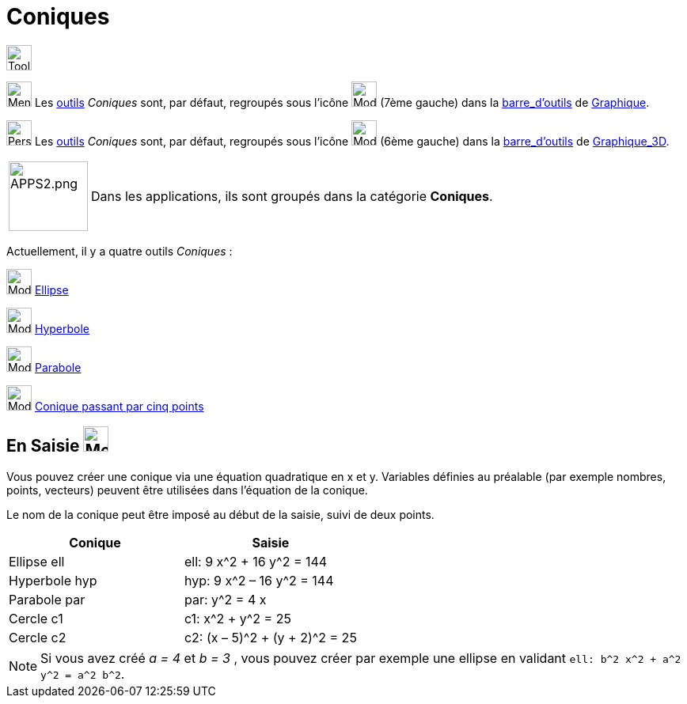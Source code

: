 = Coniques
:page-en: Conic_sections
ifdef::env-github[:imagesdir: /fr/modules/ROOT/assets/images]


image:Tool.png[Tool.png,width=32,height=32]

image:32px-Menu_view_graphics.svg.png[Menu view graphic.svg,width=32,height=32] Les xref:/Outils.adoc[outils] _Coniques_ sont, par défaut, regroupés sous l’icône image:32px-Mode_ellipse3.svg.png[Mode ellipse3.svg,width=32,height=32] (7ème gauche) dans la xref:/Barre_d_outils.adoc[barre_d'outils] de
xref:/Graphique.adoc[Graphique].

image:32px-Perspectives_algebra_3Dgraphics.svg.png[Perspectives algebra 3Dgraphics.svg,width=32,height=32] Les xref:/Outils.adoc[outils] _Coniques_ sont, par défaut, regroupés sous l’icône image:32px-Mode_circleaxispoint.svg.png[Mode circleaxispoint.svg,width=32,height=32] (6ème gauche) dans la xref:/Barre_d_outils.adoc[barre_d'outils] de xref:/Graphique_3D.adoc[Graphique_3D].

[width=100%, cols="12%,88%",]
|===
|image:APPS2.png[APPS2.png,width=100,height=88]   |Dans les applications, ils sont groupés dans la catégorie **Coniques**.
|===




Actuellement, il y a quatre outils _Coniques_ :

image:32px-Mode_ellipse3.svg.png[Mode ellipse3.svg,width=32,height=32] xref:/tools/Ellipse.adoc[Ellipse]

image:32px-Mode_hyperbola3.svg.png[Mode hyperbola3.svg,width=32,height=32] xref:/tools/Hyperbole.adoc[Hyperbole]

image:32px-Mode_parabola.svg.png[Mode parabola.svg,width=32,height=32] xref:/tools/Parabole.adoc[Parabole]

image:32px-Mode_conic5.svg.png[Mode conic5.svg,width=32,height=32]
xref:/tools/Conique_passant_par_cinq_points.adoc[Conique passant par cinq points]




== **En Saisie** image:32px-Menu_view_algebra.svg.png[Menu_view_algebra.svg,width=32,height=32]  



Vous pouvez créer une conique via une équation quadratique en x et y. Variables définies au préalable (par exemple nombres, points,
vecteurs) peuvent être utilisées dans l’équation de la conique.

Le nom de la conique peut être imposé au début de la saisie, suivi de deux points.


[EXAMPLE]
====
[cols=",",options="header",]
|===
|Conique |Saisie
|Ellipse ell |ell: 9 x^2 + 16 y^2 = 144
|Hyperbole hyp |hyp: 9 x^2 – 16 y^2 = 144
|Parabole par |par: y^2 = 4 x
|Cercle c1 |c1: x^2 + y^2 = 25
|Cercle c2 |c2: (x – 5)^2 + (y + 2)^2 = 25
|===
====

[NOTE]
====

Si vous avez créé _a = 4_ et _b = 3_ , vous pouvez créer par exemple une ellipse en validant
`++ell: b^2 x^2 + a^2 y^2 = a^2 b^2++`.

====
